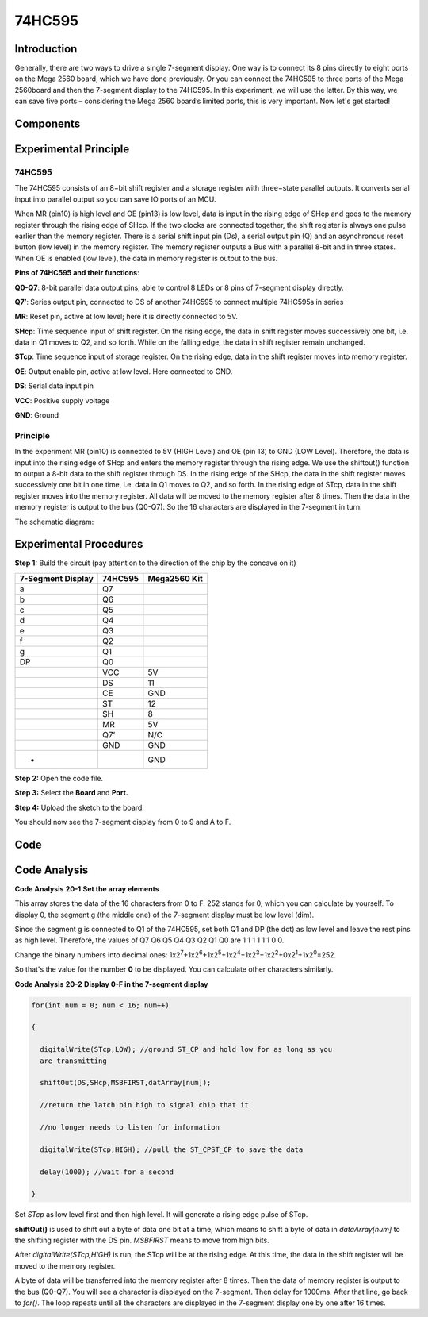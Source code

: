 74HC595
===========

Introduction
------------------

Generally, there are two ways to drive a single 7-segment display. One
way is to connect its 8 pins directly to eight ports on the Mega 2560
board, which we have done previously. Or you can connect the 74HC595 to
three ports of the Mega 2560board and then the 7-segment display to the
74HC595. In this experiment, we will use the latter. By this way, we can
save five ports – considering the Mega 2560 board’s limited ports, this
is very important. Now let's get started!

Components
--------------

.. image:: media_mega2560/mega31.png
    :align: center

Experimental Principle
-------------------------

74HC595
^^^^^^^^^^^^

The 74HC595 consists of an 8−bit shift register and a storage register
with three−state parallel outputs. It converts serial input into
parallel output so you can save IO ports of an MCU.

When MR (pin10) is high level and OE (pin13) is low level, data is input
in the rising edge of SHcp and goes to the memory register through the
rising edge of SHcp. If the two clocks are connected together, the shift
register is always one pulse earlier than the memory register. There is
a serial shift input pin (Ds), a serial output pin (Q) and an
asynchronous reset button (low level) in the memory register. The memory
register outputs a Bus with a parallel 8-bit and in three states. When
OE is enabled (low level), the data in memory register is output to the
bus.

.. image:: media_mega2560/image212.png
   :width: 6.225in
   :height: 3.15347in
   :align: center

**Pins of 74HC595 and their functions**:

**Q0-Q7**: 8-bit parallel data output pins, able to control 8 LEDs or 8
pins of 7-segment display directly.

**Q7’**: Series output pin, connected to DS of another 74HC595 to
connect multiple 74HC595s in series

**MR**: Reset pin, active at low level; here it is directly connected to
5V.

**SHcp**: Time sequence input of shift register. On the rising edge, the
data in shift register moves successively one bit, i.e. data in Q1 moves
to Q2, and so forth. While on the falling edge, the data in shift
register remain unchanged.

**STcp**: Time sequence input of storage register. On the rising edge,
data in the shift register moves into memory register.

**OE**: Output enable pin, active at low level. Here connected to GND.

**DS**: Serial data input pin

**VCC**: Positive supply voltage

**GND**: Ground

Principle
^^^^^^^^^^^^

In the experiment MR (pin10) is connected to 5V (HIGH Level) and OE (pin
13) to GND (LOW Level). Therefore, the data is input into the rising
edge of SHcp and enters the memory register through the rising edge. We
use the shiftout() function to output a 8-bit data to the shift register
through DS. In the rising edge of the SHcp, the data in the shift
register moves successively one bit in one time, i.e. data in Q1 moves
to Q2, and so forth. In the rising edge of STcp, data in the shift
register moves into the memory register. All data will be moved to the
memory register after 8 times. Then the data in the memory register is
output to the bus (Q0-Q7). So the 16 characters are displayed in the
7-segment in turn.

The schematic diagram:

.. image:: media_mega2560/image213.png
    :align: center


Experimental Procedures
--------------------------

**Step 1:** Build the circuit (pay attention to the direction of the
chip by the concave on it)

===================== =========== ================
**7-Segment Display** **74HC595** **Mega2560 Kit**
a                     Q7          
b                     Q6          
c                     Q5          
d                     Q4          
e                     Q3          
f                     Q2          
g                     Q1          
DP                    Q0          
\                     VCC         5V
\                     DS          11
\                     CE          GND
\                     ST          12
\                     SH          8
\                     MR          5V
\                     Q7’         N/C
\                     GND         GND
-                                 GND
===================== =========== ================

.. image:: media_mega2560/image214.png
   :alt: 74HC595_bb
   :width: 7.20069in
   :height: 4.81597in

**Step 2:** Open the code file.

**Step 3:** Select the **Board** and **Port.**

**Step 4:** Upload the sketch to the board.

You should now see the 7-segment display from 0 to 9 and A to F.

.. image:: media_mega2560/image215.jpeg
   :width: 7.22431in
   :height: 5.05486in

Code
--------

.. raw:: html

   <iframe src=https://create.arduino.cc/editor/sunfounder01/9cb0949a-9a1a-4956-9cba-352aa2dbcbf8/preview?embed style="height:510px;width:100%;margin:10px 0" frameborder=0></iframe>

Code Analysis
----------------

**Code Analysis** **20-1** **Set the array elements**

.. image:: media_mega2560/image216.png
   :width: 6.77222in
   :height: 0.16389in

This array stores the data of the 16 characters from 0 to F. 252 stands
for 0, which you can calculate by yourself. To display 0, the segment g
(the middle one) of the 7-segment display must be low level (dim).

Since the segment g is connected to Q1 of the 74HC595, set both Q1 and
DP (the dot) as low level and leave the rest pins as high level.
Therefore, the values of Q7 Q6 Q5 Q4 Q3 Q2 Q1 Q0 are 1 1 1 1 1 1 0 0.

Change the binary numbers into decimal ones:
1x2\ :sup:`7`\ +1x2\ :sup:`6`\ +1x2\ :sup:`5`\ +1x2\ :sup:`4`\ +1x2\ :sup:`3`\ +1x2\ :sup:`2`\ +0x2\ :sup:`1`\ +1x2\ :sup:`0`\ =252.

So that's the value for the number **0** to be displayed. You can
calculate other characters similarly.

**Code Analysis** **20-2** **Display 0-F in the 7-segment display**

.. code-block:: python

    for(int num = 0; num < 16; num++)

    {

      digitalWrite(STcp,LOW); //ground ST_CP and hold low for as long as you
      are transmitting

      shiftOut(DS,SHcp,MSBFIRST,datArray[num]);

      //return the latch pin high to signal chip that it

      //no longer needs to listen for information

      digitalWrite(STcp,HIGH); //pull the ST_CPST_CP to save the data

      delay(1000); //wait for a second

    }

Set *STcp* as low level first and then high level. It will generate a
rising edge pulse of STcp.

**shiftOut()** is used to shift out a byte of data one bit at a time,
which means to shift a byte of data in *dataArray[num]* to the shifting
register with the DS pin. *MSBFIRST* means to move from high bits.

After *digitalWrite(STcp,HIGH)* is run, the STcp will be at the rising
edge. At this time, the data in the shift register will be moved to the
memory register.

A byte of data will be transferred into the memory register after 8
times. Then the data of memory register is output to the bus (Q0-Q7).
You will see a character is displayed on the 7-segment. Then delay for
1000ms. After that line, go back to *for()*. The loop repeats until all
the characters are displayed in the 7-segment display one by one after
16 times.
